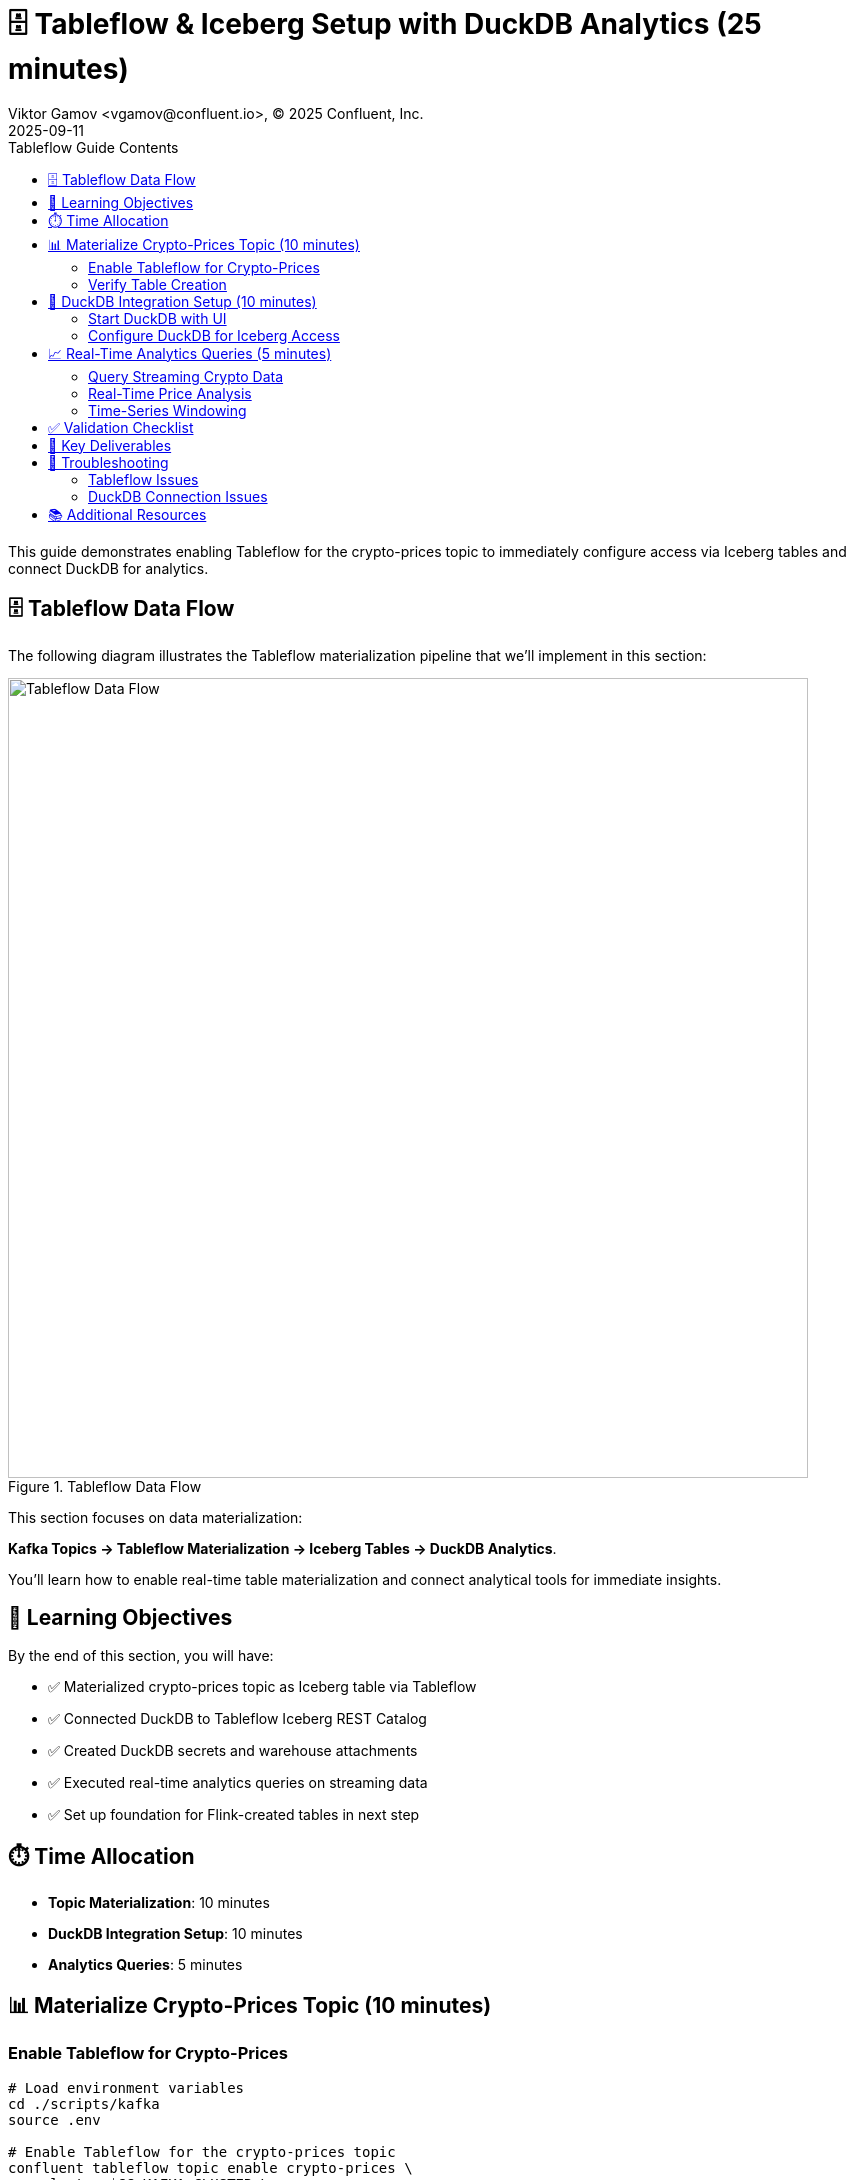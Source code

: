 = 🗄️ Tableflow & Iceberg Setup with DuckDB Analytics (25 minutes)
Viktor Gamov <vgamov@confluent.io>, © 2025 Confluent, Inc.
2025-09-11
:revdate: 2025-09-11
:linkattrs:
:ast: &ast;
:y: &#10003;
:n: &#10008;
:y: icon:check-sign[role="green"]
:n: icon:check-minus[role="red"]
:c: icon:file-text-alt[role="blue"]
:toc: auto
:toc-placement: auto
:toc-position: auto
:toc-title: Tableflow Guide Contents
:toclevels: 3
:idprefix:
:idseparator: -
:sectanchors:
:icons: font
:source-highlighter: highlight.js
:highlightjs-theme: idea
:experimental:

This guide demonstrates enabling Tableflow for the crypto-prices topic to immediately configure access via Iceberg tables and connect DuckDB for analytics.

== 🗄️ Tableflow Data Flow

The following diagram illustrates the Tableflow materialization pipeline that we'll implement in this section:

.Tableflow Data Flow
image::../images/03-tableflow.png[Tableflow Data Flow,800,align="center"]

This section focuses on data materialization: 

**Kafka Topics → Tableflow Materialization → Iceberg Tables → DuckDB Analytics**. 

You'll learn how to enable real-time table materialization and connect analytical tools for immediate insights.

toc::[]

== 🎯 Learning Objectives

By the end of this section, you will have:

* ✅ Materialized crypto-prices topic as Iceberg table via Tableflow
* ✅ Connected DuckDB to Tableflow Iceberg REST Catalog
* ✅ Created DuckDB secrets and warehouse attachments
* ✅ Executed real-time analytics queries on streaming data
* ✅ Set up foundation for Flink-created tables in next step

== ⏱️ Time Allocation

* **Topic Materialization**: 10 minutes
* **DuckDB Integration Setup**: 10 minutes
* **Analytics Queries**: 5 minutes

== 📊 Materialize Crypto-Prices Topic (10 minutes)

=== Enable Tableflow for Crypto-Prices

[source,bash]
----
# Load environment variables
cd ./scripts/kafka
source .env

# Enable Tableflow for the crypto-prices topic
confluent tableflow topic enable crypto-prices \
  --cluster $CC_KAFKA_CLUSTER \
  --storage-type MANAGED \
  --table-formats ICEBERG \
  --retention-ms 604800000

# Windows - Enable Tableflow for the crypto-prices topic
confluent tableflow topic enable crypto-prices `
  --cluster $CC_KAFKA_CLUSTER `
  --storage-type MANAGED `
  --table-formats ICEBERG `
  --retention-ms 604800000

# Monitor materialization progress
confluent tableflow topic describe crypto-prices --cluster $CC_KAFKA_CLUSTER

# Wait for initial data to be materialized (2-3 minutes)
confluent tableflow topic list --cluster $CC_KAFKA_CLUSTER
----

=== Verify Table Creation

[source,bash]
----
# List all Tableflow-enabled topics
confluent tableflow topic list --cluster $CC_KAFKA_CLUSTER

# Check table schema and sample data
confluent tableflow topic describe crypto-prices --cluster $CC_KAFKA_CLUSTER
----

== 🦆 DuckDB Integration Setup (10 minutes)

=== Start DuckDB with UI

[source,bash]
----
# Start DuckDB with web UI interface
duckdb --ui workshop_analytics.db

# This will start DuckDB and open the web interface
# Navigate to http://localhost:4213/ in your browser
----

=== Configure DuckDB for Iceberg Access

Create the necessary secret and attach the Iceberg catalog:

[source,sql]
----
-- Create secret for Tableflow Iceberg access
-- Replace with your actual Tableflow API key credentials
CREATE SECRET iceberg_secret (
    TYPE ICEBERG,
    CLIENT_ID 'your-tableflow-api-key',
    CLIENT_SECRET 'your-tableflow-api-secret',
    ENDPOINT 'https://tableflow.us-east-1.aws.confluent.cloud/iceberg/catalog/organizations/your-org-id/environments/your-env-id',
    OAUTH2_SCOPE 'catalog'
);

-- Attach the Iceberg warehouse
ATTACH 'warehouse' AS iceberg_catalog (
    TYPE iceberg,
    SECRET iceberg_secret,
    ENDPOINT 'https://tableflow.us-east-1.aws.confluent.cloud/iceberg/catalog/organizations/your-org-id/environments/your-env-id'
);

-- Verify connection
SHOW DATABASES;
----

TIP: You can find your Tableflow API key credentials and endpoint details by running:

[source,bash]
----
# Load your environment variables
cd ./scripts/kafka
source .env

# Display the values you need for DuckDB configuration
echo "CLIENT_ID: $TABLEFLOW_API_KEY"
echo "CLIENT_SECRET: $TABLEFLOW_API_SECRET" 
echo "ORG_ID: $CC_ORG_ID"
echo "ENV_ID: $CC_ENV_ID"
----

== 📈 Real-Time Analytics Queries (5 minutes)

=== Query Streaming Crypto Data

[source,sql]
----
-- First, examine the table structure to understand available columns
DESCRIBE iceberg_catalog."$CC_KAFKA_CLUSTER"."crypto-prices";

-- Query the crypto-prices data via DuckDB
SELECT * FROM iceberg_catalog."$CC_KAFKA_CLUSTER"."crypto-prices" LIMIT 10;

-- View recent Bitcoin prices with timestamps
-- Use the actual column names from the table schema
SELECT 
    bitcoin.usd as btc_price,
    ethereum.usd as eth_price,
    to_timestamp(bitcoin.last_updated_at) as timestamp
FROM iceberg_catalog."$CC_KAFKA_CLUSTER"."crypto-prices"
ORDER BY timestamp DESC 
LIMIT 20;
----

=== Real-Time Price Analysis

[source,sql]
----
-- Calculate current price statistics
SELECT 
    'Bitcoin' as cryptocurrency,
    AVG(bitcoin.usd) as avg_price,
    MIN(bitcoin.usd) as min_price,
    MAX(bitcoin.usd) as max_price,
    STDDEV(bitcoin.usd) as price_volatility,
    COUNT(*) as data_points
FROM iceberg_catalog."$CC_KAFKA_CLUSTER"."crypto-prices"
WHERE to_timestamp(bitcoin.last_updated_at) >= NOW() - INTERVAL 1 HOUR;

-- Compare cryptocurrency performance
WITH bitcoin_latest AS (
    SELECT 
        'Bitcoin' as crypto,
        bitcoin.usd as current_price,
        bitcoin.usd_24h_change as change_24h
    FROM iceberg_catalog."$CC_KAFKA_CLUSTER"."crypto-prices"
    ORDER BY bitcoin.last_updated_at DESC
    LIMIT 1
),
ethereum_latest AS (
    SELECT 
        'Ethereum' as crypto,
        ethereum.usd as current_price,
        ethereum.usd_24h_change as change_24h
    FROM iceberg_catalog."$CC_KAFKA_CLUSTER"."crypto-prices"
    ORDER BY ethereum.last_updated_at DESC
    LIMIT 1
)
SELECT * FROM bitcoin_latest
UNION ALL
SELECT * FROM ethereum_latest;
----

=== Time-Series Windowing

[source,sql]
----
-- Hourly price aggregations
SELECT 
    DATE_TRUNC('hour', to_timestamp(bitcoin.last_updated_at)) as hour,
    AVG(bitcoin.usd) as avg_btc_price,
    MIN(bitcoin.usd) as min_btc_price,
    MAX(bitcoin.usd) as max_btc_price,
    COUNT(*) as price_updates
FROM iceberg_catalog."$CC_KAFKA_CLUSTER"."crypto-prices"
WHERE to_timestamp(bitcoin.last_updated_at) >= NOW() - INTERVAL 6 HOURS
GROUP BY DATE_TRUNC('hour', to_timestamp(bitcoin.last_updated_at))
ORDER BY hour DESC;
----

== ✅ Validation Checklist

Before proceeding to the next section, ensure:

- [ ] Crypto-prices topic successfully materialized as Iceberg table
- [ ] DuckDB started with UI interface (`--ui` flag)
- [ ] Iceberg and httpfs extensions installed and loaded
- [ ] Iceberg secret created with Tableflow credentials
- [ ] Warehouse attached to Tableflow REST Catalog
- [ ] Successfully queried crypto-prices data via DuckDB
- [ ] Real-time analytics queries executing correctly
- [ ] Foundation ready for Flink-created tables

== 🔧 Key Deliverables

At the end of this section, you should have:

* **Crypto-prices topic** materialized as Iceberg table with hourly partitioning
* **DuckDB connected** to Tableflow Iceberg REST Catalog
* **Real-time analytics capability** on streaming cryptocurrency data
* **Foundation established** for additional Flink-created tables

== 🚨 Troubleshooting

=== Tableflow Issues

**Materialization not starting**::
[source,bash]
----
# Verify topic has data flowing
confluent kafka topic describe crypto-prices

# Check API key permissions
confluent tableflow api-key list
----

=== DuckDB Connection Issues

**Cannot connect to Iceberg catalog**::
- Verify Tableflow API key and secret are correct
- Check organization UUID and environment ID in endpoint URL
- Ensure catalog integration is active and healthy

**GET request to Endpoint Unauthorized:401 error**::
- Drop and recreate Secret as explained in the next paragraph
- Detach iceberg_catalog and re-attach
[source,sql]
----
-- Detach and re-attach catalog if needed
DETACH iceberg_catalog;
----

- Ensure catalog integration is active and healthy

**Secret creation fails**::
[source,sql]
----
-- Drop and recreate secret if needed
DROP SECRET iceberg_secret;

-- Recreate with correct credentials
CREATE SECRET iceberg_secret (
    TYPE ICEBERG,
    CLIENT_ID 'your-actual-api-key',
    CLIENT_SECRET 'your-actual-api-secret',
    ENDPOINT 'https://tableflow.us-east-1.aws.confluent.cloud/iceberg/catalog/organizations/$CC_ORG_ID/environments/$CC_ENV_ID',
    OAUTH2_SCOPE 'catalog'
);
----

**Table not found errors**::
[source,sql]
----
-- Check if table name matches exactly (topic name with hyphens)
SELECT * FROM iceberg_catalog."$CC_KAFKA_CLUSTER"."crypto-prices" LIMIT 1;
----

== 📚 Additional Resources

* https://docs.confluent.io/cloud/current/tableflow/[Tableflow Documentation]
* https://duckdb.org/docs/stable/core_extensions/iceberg/iceberg_rest_catalogs[DuckDB Iceberg REST Catalogs]
* https://iceberg.apache.org/docs/latest/[Apache Iceberg Documentation]

---

**Next**: Proceed to link:04-flink-hands-on.adoc[] for stream processing that will create additional tables exposed via Tableflow.

